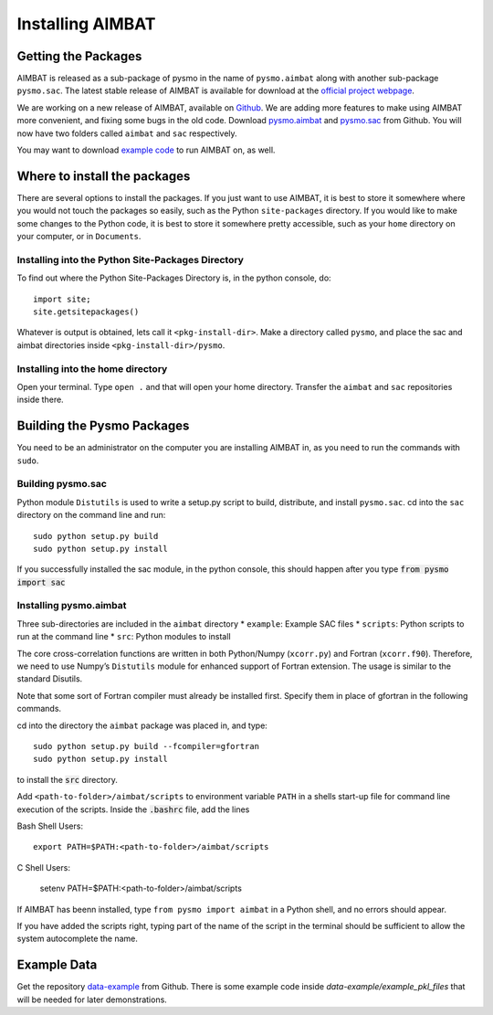 =================
Installing AIMBAT
=================

.. ############################################################################ ..
.. #                          GETTING THE PACKAGES                            # ..
.. ############################################################################ ..

Getting the Packages
--------------------

AIMBAT is released as a sub-package of pysmo in the name of ``pysmo.aimbat`` along with another sub-package ``pysmo.sac``. The latest stable release of AIMBAT is available for download at the `official project webpage <http://www.earth.northwestern.edu/~xlou/aimbat.html>`_. 

We are working on a new release of AIMBAT, available on `Github <https://github.com/pysmo>`_. We are adding more features to make using AIMBAT more convenient, and fixing some bugs in the old code. Download `pysmo.aimbat <https://github.com/pysmo/aimbat>`_ and `pysmo.sac <https://github.com/pysmo/sac>`_ from Github. You will now have two folders called ``aimbat`` and ``sac`` respectively.

You may want to download `example code <https://github.com/pysmo/data-example>`_ to run AIMBAT on, as well. 

.. ############################################################################ ..
.. #                          GETTING THE PACKAGES                            # ..
.. ############################################################################ ..





.. ############################################################################ ..
.. #                        WHERE TO INSTALL THE PACKAGES                     # ..
.. ############################################################################ ..

Where to install the packages
-----------------------------

There are several options to install the packages. If you just want to use AIMBAT, it is best to store it somewhere where you would not touch the packages so easily, such as the Python ``site-packages`` directory. If you would like to make some changes to the Python code, it is best to store it somewhere pretty accessible, such as your ``home`` directory on your computer, or in ``Documents``.

Installing into the Python Site-Packages Directory
~~~~~~~~~~~~~~~~~~~~~~~~~~~~~~~~~~~~~~~~~~~~~~~~~~

To find out where the Python Site-Packages Directory is, in the python console, do::

	import site;
	site.getsitepackages()

Whatever is output is obtained, lets call it ``<pkg-install-dir>``. Make a directory called ``pysmo``, and place the sac and aimbat directories inside ``<pkg-install-dir>/pysmo``.

Installing into the home directory
~~~~~~~~~~~~~~~~~~~~~~~~~~~~~~~~~~~

Open your terminal. Type ``open .`` and that will open your home directory. Transfer the ``aimbat`` and ``sac`` repositories inside there. 

.. ############################################################################ ..
.. #                        WHERE TO INSTALL THE PACKAGES                     # ..
.. ############################################################################ ..







.. ############################################################################ ..
.. #                             BUILDING PYSMO                               # ..
.. ############################################################################ ..

Building the Pysmo Packages
---------------------------

You need to be an administrator on the computer you are installing AIMBAT in, as you need to run the commands with ``sudo``.

Building pysmo.sac
~~~~~~~~~~~~~~~~~~

Python module ``Distutils`` is used to write a setup.py script to build, distribute, and install ``pysmo.sac``. cd into the ``sac`` directory on the command line and run::

	sudo python setup.py build
  	sudo python setup.py install

.. image::install-aimbat-images/site_package_location.png

If you successfully installed the sac module, in the python console, this should happen after you type :code:`from pysmo import sac`

.. image::install-aimbat-images/sac_installed.png

Installing pysmo.aimbat
~~~~~~~~~~~~~~~~~~~~~~~

Three sub-directories are included in the ``aimbat`` directory
* ``example``: Example SAC files
* ``scripts``: Python scripts to run at the command line
* ``src``: Python modules to install

The core cross-correlation functions are written in both Python/Numpy (``xcorr.py``) and Fortran (``xcorr.f90``). Therefore, we need to use Numpy’s ``Distutils`` module for enhanced support of Fortran extension. The usage is similar to the standard Disutils.

Note that some sort of Fortran compiler must already be installed first. Specify them in place of gfortran in the following commands.

cd into the directory the ``aimbat`` package was placed in, and type::

	sudo python setup.py build --fcompiler=gfortran
  	sudo python setup.py install

to install the :code:`src` directory.

Add ``<path-to-folder>/aimbat/scripts`` to environment variable ``PATH`` in a shells start-up file for command line execution of the scripts. Inside the :code:`.bashrc` file, add the lines

Bash Shell Users::
	
	export PATH=$PATH:<path-to-folder>/aimbat/scripts 

C Shell Users:
	
	setenv PATH=$PATH:<path-to-folder>/aimbat/scripts

If AIMBAT has beenn installed, type ``from pysmo import aimbat`` in a Python shell, and no errors should appear.

If you have added the scripts right, typing part of the name of the script in the terminal should be sufficient to allow the system autocomplete the name. 


.. ############################################################################ ..
.. #                             BUILDING PYSMO                               # ..
.. ############################################################################ ..

.. ############################################################################ ..
.. #                             EXAMPLE CODE                                 # ..
.. ############################################################################ ..

Example Data
------------

Get the repository `data-example <https://github.com/pysmo/data-example>`_ from Github. There is some example code inside `data-example/example_pkl_files` that will be needed for later demonstrations. 















